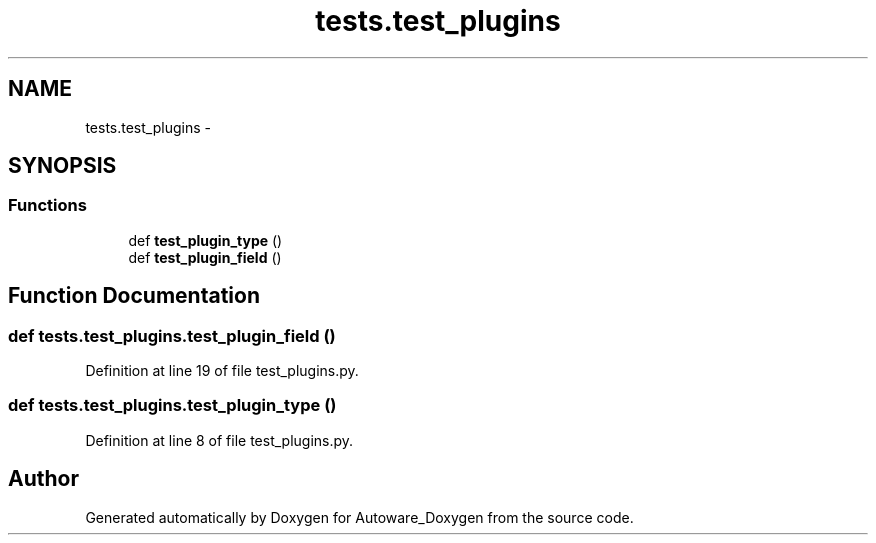 .TH "tests.test_plugins" 3 "Fri May 22 2020" "Autoware_Doxygen" \" -*- nroff -*-
.ad l
.nh
.SH NAME
tests.test_plugins \- 
.SH SYNOPSIS
.br
.PP
.SS "Functions"

.in +1c
.ti -1c
.RI "def \fBtest_plugin_type\fP ()"
.br
.ti -1c
.RI "def \fBtest_plugin_field\fP ()"
.br
.in -1c
.SH "Function Documentation"
.PP 
.SS "def tests\&.test_plugins\&.test_plugin_field ()"

.PP
Definition at line 19 of file test_plugins\&.py\&.
.SS "def tests\&.test_plugins\&.test_plugin_type ()"

.PP
Definition at line 8 of file test_plugins\&.py\&.
.SH "Author"
.PP 
Generated automatically by Doxygen for Autoware_Doxygen from the source code\&.
